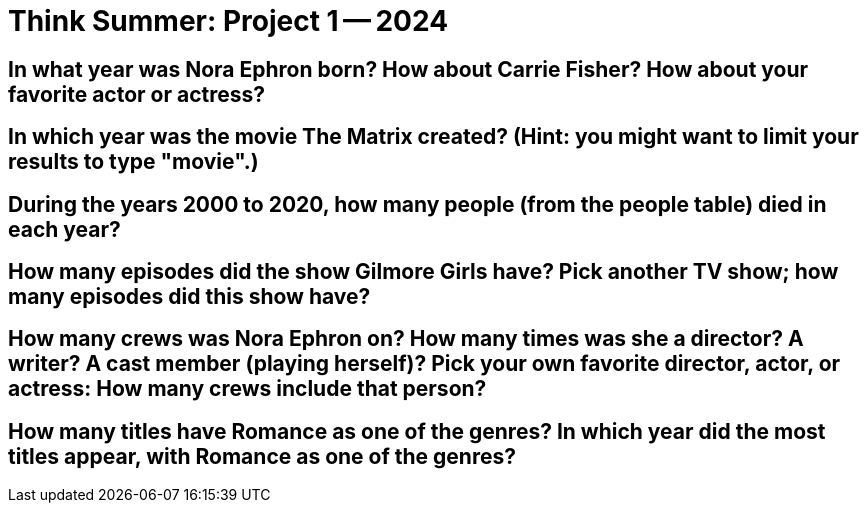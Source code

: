 = Think Summer: Project 1 -- 2024


== In what year was Nora Ephron born?  How about Carrie Fisher?  How about your favorite actor or actress?


== In which year was the movie The Matrix created?  (Hint: you might want to limit your results to type "movie".)


== During the years 2000 to 2020, how many people (from the people table) died in each year?


== How many episodes did the show Gilmore Girls have?  Pick another TV show; how many episodes did this show have?


== How many crews was Nora Ephron on?  How many times was she a director?  A writer?  A cast member (playing herself)?  Pick your own favorite director, actor, or actress: How many crews include that person?


== How many titles have Romance as one of the genres?  In which year did the most titles appear, with Romance as one of the genres?

